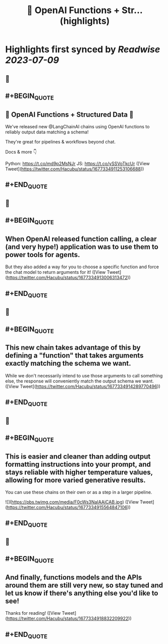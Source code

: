 :PROPERTIES:
:title: 🧱 OpenAI Functions + Str... (highlights)
:END:

:PROPERTIES:
:author: [[Hacubu on Twitter]]
:full-title: "🧱 OpenAI Functions + Str..."
:category: [[tweets]]
:url: https://twitter.com/Hacubu/status/1677334911253106688
:END:

* Highlights first synced by [[Readwise]] [[2023-07-09]]
** 📌
** #+BEGIN_QUOTE
** 🧱 OpenAI Functions + Structured Data 🧱

We've released new @LangChainAI chains using OpenAI functions to reliably output data matching a schema!

They're great for pipelines & workflows beyond chat.

Docs & more 👇

Python: https://t.co/md9p2MsNJr
JS: https://t.co/ySSVoTkcUr ([View Tweet](https://twitter.com/Hacubu/status/1677334911253106688))
** #+END_QUOTE
** 📌
** #+BEGIN_QUOTE
** When OpenAI released function calling, a clear (and very hype!) application was to use them to power tools for agents. 

But they also added a way for you to choose a specific function and force the chat model to return arguments for it! ([View Tweet](https://twitter.com/Hacubu/status/1677334913006313472))
** #+END_QUOTE
** 📌
** #+BEGIN_QUOTE
** This new chain takes advantage of this by defining a "function" that takes arguments exactly matching the schema we want. 

While we don't necessarily intend to use those arguments to call something else, the response will conveniently match the output schema we want. ([View Tweet](https://twitter.com/Hacubu/status/1677334914289770496))
** #+END_QUOTE
** 📌
** #+BEGIN_QUOTE
** This is easier and cleaner than adding output formatting instructions into your prompt, and stays reliable with higher temperature values, allowing for more varied generative results.

You can use these chains on their own or as a step in a larger pipeline. 

![](https://pbs.twimg.com/media/F0cWs3NaIAAiCAB.jpg) ([View Tweet](https://twitter.com/Hacubu/status/1677334915564847106))
** #+END_QUOTE
** 📌
** #+BEGIN_QUOTE
** And finally, functions models and the APIs around them are still very new, so stay tuned and let us know if there's anything else you'd like to see!

Thanks for reading! ([View Tweet](https://twitter.com/Hacubu/status/1677334918832209922))
** #+END_QUOTE